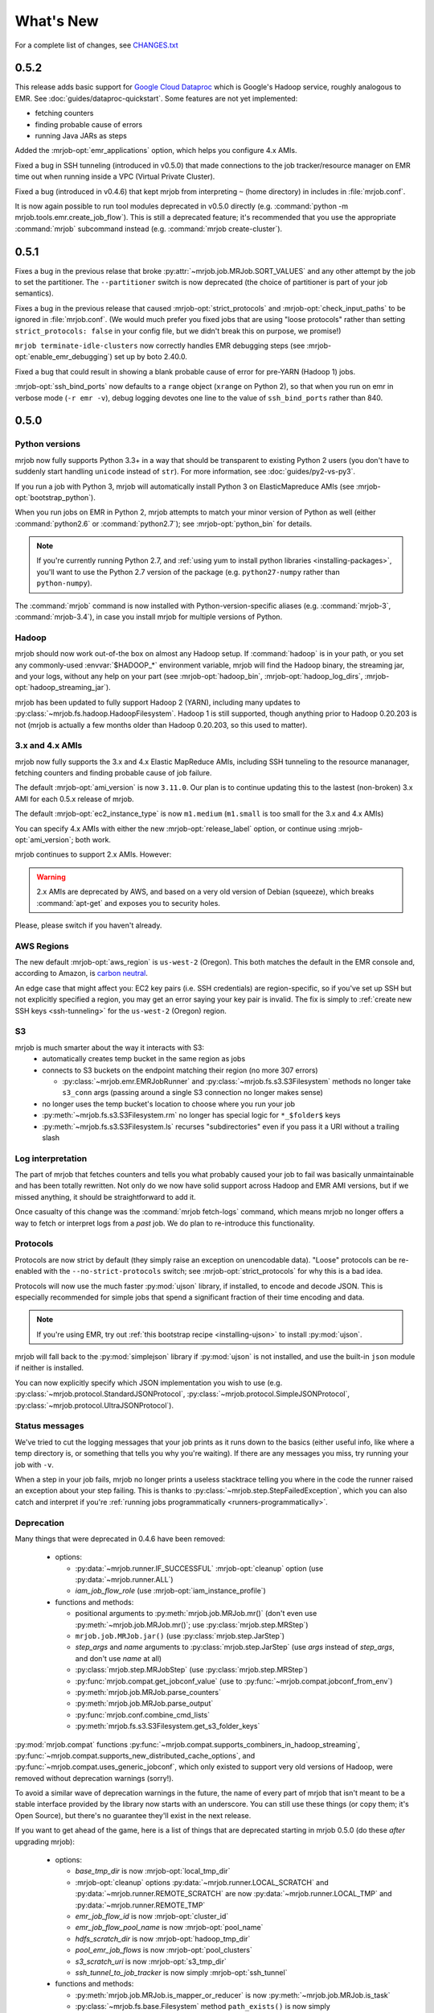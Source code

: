 What's New
==========

For a complete list of changes, see `CHANGES.txt
<https://github.com/Yelp/mrjob/blob/master/CHANGES.txt>`_

.. _v0.5.2:

0.5.2
-----

This release adds basic support for `Google Cloud Dataproc <https://cloud.google.com/dataproc/overview>`_ which is Google's Hadoop service, roughly analogous to EMR. See :doc:`guides/dataproc-quickstart`. Some features are not yet implemented:

* fetching counters
* finding probable cause of errors
* running Java JARs as steps

Added the :mrjob-opt:`emr_applications` option, which helps you configure
4.x AMIs.

Fixed a bug in SSH tunneling (introduced in v0.5.0) that made connections
to the job tracker/resource manager on EMR time out when running inside
a VPC (Virtual Private Cluster).

Fixed a bug (introduced in v0.4.6) that kept mrjob from interpreting ``~``
(home directory) in includes in :file:`mrjob.conf`.

It is now again possible to run tool modules deprecated in v0.5.0 directly
(e.g. :command:`python -m mrjob.tools.emr.create_job_flow`). This is still a
deprecated feature; it's recommended that you use the appropriate
:command:`mrjob` subcommand instead (e.g. :command:`mrjob create-cluster`).

.. _v0.5.1:

0.5.1
-----

Fixes a bug in the previous relase that broke
:py:attr:`~mrjob.job.MRJob.SORT_VALUES` and any other attempt by the job
to set the partitioner. The ``--partitioner`` switch is now deprecated
(the choice of partitioner is part of your job semantics).

Fixes a bug in the previous release that caused :mrjob-opt:`strict_protocols`
and :mrjob-opt:`check_input_paths` to be ignored in :file:`mrjob.conf`. (We
would much prefer you fixed jobs that are using "loose protocols" rather than
setting ``strict_protocols: false`` in your config file, but we didn't break
this on purpose, we promise!)

``mrjob terminate-idle-clusters`` now correctly handles EMR debugging steps
(see :mrjob-opt:`enable_emr_debugging`) set up by boto 2.40.0.

Fixed a bug that could result in showing a blank probable cause of error
for pre-YARN (Hadoop 1) jobs.

:mrjob-opt:`ssh_bind_ports` now defaults to a ``range`` object (``xrange`` on
Python 2), so that when you run on emr in verbose mode (``-r emr -v``), debug
logging devotes one line to the value of ``ssh_bind_ports`` rather than 840.

.. _v0.5.0:

0.5.0
-----

Python versions
^^^^^^^^^^^^^^^

mrjob now fully supports Python 3.3+ in a way that should be transparent to existing Python 2 users (you don't have to suddenly start handling ``unicode`` instead of ``str``). For more information, see :doc:`guides/py2-vs-py3`.

If you run a job with Python 3, mrjob will automatically install Python 3 on ElasticMapreduce AMIs (see :mrjob-opt:`bootstrap_python`).

When you run jobs on EMR in Python 2, mrjob attempts to match your minor version of Python as well (either :command:`python2.6` or :command:`python2.7`); see :mrjob-opt:`python_bin` for details.

.. note::

   If you're currently running Python 2.7, and
   :ref:`using yum to install python libraries <installing-packages>`, you'll
   want to use the Python 2.7 version of the package (e.g.
   ``python27-numpy`` rather than ``python-numpy``).

The :command:`mrjob` command is now installed with Python-version-specific aliases (e.g. :command:`mrjob-3`, :command:`mrjob-3.4`), in case you install mrjob for multiple versions of Python.

Hadoop
^^^^^^

mrjob should now work out-of-the box on almost any Hadoop setup. If :command:`hadoop` is in your path, or you set any commonly-used :envvar:`$HADOOP_*` environment variable, mrjob will find the Hadoop binary, the streaming jar, and your logs, without any help on your part (see :mrjob-opt:`hadoop_bin`, :mrjob-opt:`hadoop_log_dirs`, :mrjob-opt:`hadoop_streaming_jar`).

mrjob has been updated to fully support Hadoop 2 (YARN), including many updates to :py:class:`~mrjob.fs.hadoop.HadoopFilesystem`. Hadoop 1 is still supported, though anything prior to Hadoop 0.20.203 is not (mrjob is actually a few months older than Hadoop 0.20.203, so this used to matter).

3.x and 4.x AMIs
^^^^^^^^^^^^^^^^

mrjob now fully supports the 3.x and 4.x Elastic MapReduce AMIs, including SSH tunneling to the resource mananager, fetching counters and finding probable cause of job failure.

The default :mrjob-opt:`ami_version` is now ``3.11.0``. Our plan is to continue updating this to the lastest (non-broken) 3.x AMI for each 0.5.x release of mrjob.

The default :mrjob-opt:`ec2_instance_type` is now ``m1.medium`` (``m1.small`` is too small for the 3.x and 4.x AMIs)

You can specify 4.x AMIs with either the new :mrjob-opt:`release_label` option, or continue using :mrjob-opt:`ami_version`; both work.

mrjob continues to support 2.x AMIs. However:

.. warning::

   2.x AMIs are deprecated by AWS, and based on a very old version of Debian (squeeze), which breaks :command:`apt-get` and exposes you to security holes.

Please, please switch if you haven't already.

AWS Regions
^^^^^^^^^^^

The new default :mrjob-opt:`aws_region` is ``us-west-2`` (Oregon). This both matches the default in the EMR console and, according to Amazon, is `carbon neutral <https://aws.amazon.com/about-aws/sustainability/>`__.

An edge case that might affect you: EC2 key pairs (i.e. SSH credentials) are region-specific, so if you've set up SSH but not explicitly specified a region, you may get an error saying your key pair is invalid. The fix is simply to :ref:`create new SSH keys <ssh-tunneling>` for the ``us-west-2`` (Oregon) region.

S3
^^^

mrjob is much smarter about the way it interacts with S3:
 - automatically creates temp bucket in the same region as jobs
 - connects to S3 buckets on the endpoint matching their region (no more 307 errors)

   - :py:class:`~mrjob.emr.EMRJobRunner` and :py:class:`~mrjob.fs.s3.S3Filesystem` methods no longer take ``s3_conn`` args (passing around a single S3 connection no longer makes sense)

 - no longer uses the temp bucket's location to choose where you run your job
 - :py:meth:`~mrjob.fs.s3.S3Filesystem.rm` no longer has special logic for ``*_$folder$`` keys
 - :py:meth:`~mrjob.fs.s3.S3Filesystem.ls` recurses "subdirectories" even if you pass it a URI without a trailing slash

Log interpretation
^^^^^^^^^^^^^^^^^^

The part of mrjob that fetches counters and tells you what probably caused your job to fail was basically unmaintainable and has been totally rewritten. Not only do we now have solid support across Hadoop and EMR AMI versions, but if we missed anything, it should be straightforward to add it.

Once casualty of this change was the :command:`mrjob fetch-logs` command, which means mrjob no longer offers a way to fetch or interpret logs from a *past* job. We do plan to re-introduce this functionality.

Protocols
^^^^^^^^^

Protocols are now strict by default (they simply raise an exception on
unencodable data). "Loose" protocols can be re-enabled with the
``--no-strict-protocols`` switch; see :mrjob-opt:`strict_protocols` for
why this is a bad idea.

Protocols will now use the much faster :py:mod:`ujson` library, if installed,
to encode and decode JSON. This is especially recommended for simple jobs that
spend a significant fraction of their time encoding and data.

.. note::

   If you're using EMR, try out
   :ref:`this bootstrap recipe <installing-ujson>` to install :py:mod:`ujson`.

mrjob will fall back to the :py:mod:`simplejson` library if :py:mod:`ujson`
is not installed, and use the built-in ``json`` module if neither is installed.

You can now explicitly specify which JSON implementation you wish to use
(e.g. :py:class:`~mrjob.protocol.StandardJSONProtocol`, :py:class:`~mrjob.protocol.SimpleJSONProtocol`, :py:class:`~mrjob.protocol.UltraJSONProtocol`).

Status messages
^^^^^^^^^^^^^^^

We've tried to cut the logging messages that your job prints as it runs down to the basics (either useful info, like where a temp directory is, or something that tells you why you're waiting). If there are any messages you miss, try running your job with ``-v``.

When a step in your job fails, mrjob no longer prints a useless stacktrace telling you where in the code the runner raised an exception about your step failing. This is thanks to :py:class:`~mrjob.step.StepFailedException`, which you can also catch and interpret if you're :ref:`running jobs programmatically <runners-programmatically>`.

.. _v0.5.0-deprecation:

Deprecation
^^^^^^^^^^^

Many things that were deprecated in 0.4.6 have been removed:

 - options:

   - :py:data:`~mrjob.runner.IF_SUCCESSFUL` :mrjob-opt:`cleanup` option (use :py:data:`~mrjob.runner.ALL`)
   - *iam_job_flow_role* (use :mrjob-opt:`iam_instance_profile`)

 - functions and methods:

   - positional arguments to :py:meth:`mrjob.job.MRJob.mr()` (don't even use :py:meth:`~mrjob.job.MRJob.mr()`; use :py:class:`mrjob.step.MRStep`)
   - ``mrjob.job.MRJob.jar()`` (use :py:class:`mrjob.step.JarStep`)
   - *step_args* and *name* arguments to :py:class:`mrjob.step.JarStep` (use *args* instead of *step_args*, and don't use *name* at all)
   - :py:class:`mrjob.step.MRJobStep` (use :py:class:`mrjob.step.MRStep`)
   - :py:func:`mrjob.compat.get_jobconf_value` (use to :py:func:`~mrjob.compat.jobconf_from_env`)
   - :py:meth:`mrjob.job.MRJob.parse_counters`
   - :py:meth:`mrjob.job.MRJob.parse_output`
   - :py:func:`mrjob.conf.combine_cmd_lists`
   - :py:meth:`mrjob.fs.s3.S3Filesystem.get_s3_folder_keys`

:py:mod:`mrjob.compat` functions :py:func:`~mrjob.compat.supports_combiners_in_hadoop_streaming`, :py:func:`~mrjob.compat.supports_new_distributed_cache_options`, and :py:func:`~mrjob.compat.uses_generic_jobconf`, which only existed to support very old versions of Hadoop, were removed without deprecation warnings (sorry!).

To avoid a similar wave of deprecation warnings in the future, the name of every part of mrjob that isn't meant to be a stable interface provided by the library now starts with an underscore. You can still use these things (or copy them; it's Open Source), but there's no guarantee they'll exist in the next release.

If you want to get ahead of the game, here is a list of things that are deprecated starting in mrjob 0.5.0 (do these *after* upgrading mrjob):

  - options:

    - *base_tmp_dir* is now :mrjob-opt:`local_tmp_dir`
    - :mrjob-opt:`cleanup` options :py:data:`~mrjob.runner.LOCAL_SCRATCH` and :py:data:`~mrjob.runner.REMOTE_SCRATCH` are now :py:data:`~mrjob.runner.LOCAL_TMP` and :py:data:`~mrjob.runner.REMOTE_TMP`
    - *emr_job_flow_id* is now :mrjob-opt:`cluster_id`
    - *emr_job_flow_pool_name* is now :mrjob-opt:`pool_name`
    - *hdfs_scratch_dir* is now :mrjob-opt:`hadoop_tmp_dir`
    - *pool_emr_job_flows* is now :mrjob-opt:`pool_clusters`
    - *s3_scratch_uri* is now :mrjob-opt:`s3_tmp_dir`
    - *ssh_tunnel_to_job_tracker* is now simply :mrjob-opt:`ssh_tunnel`

  - functions and methods:

    - :py:meth:`mrjob.job.MRJob.is_mapper_or_reducer` is now :py:meth:`~mrjob.job.MRJob.is_task`
    - :py:class:`~mrjob.fs.base.Filesystem` method ``path_exists()`` is now simply :py:meth:`~mrjob.fs.base.Filesystem.exists`
    - :py:class:`~mrjob.fs.base.Filesystem` method ``path_join()`` is now simply :py:meth:`~mrjob.fs.base.Filesystem.join`
    - Use ``runner.fs`` explicitly when accessing filesystem methods (e.g. ``runner.fs.ls()``, not ``runner.ls()``)

   - :command:`mrjob` subcommands
     - :command:`mrjob create-job-flow` is now :command:`mrjob create-cluster`
     - :command:`mrjob terminate-idle-job-flows` is now :command:`mrjob terminate-idle-clusters`
     - :command:`mrjob terminate-job-flow` is now :command:`mrjob temrinate-cluster`

Other changes
^^^^^^^^^^^^^

 - mrjob now requires ``boto`` 2.35.0 or newer (chances are you're already doing this). Later 0.5.x releases of mrjob may require newer versions of ``boto``.
 - :mrjob-opt:`visible_to_all_users` now defaults to ``True``
 - ``HadoopFilesystem.rm()`` uses ``-skipTrash``
 - new :mrjob-opt:`iam_endpoint` option
 - custom :mrjob-opt:`hadoop_streaming_jar`\ s are properly uploaded
 - :py:data:`~mrjob.runner.JOB` :mrjob-opt:`cleanup` on EMR is temporarily disabled
 - mrjob now follows symlinks when :py:meth:`~mrjob.fs.local.LocalFileSystem.ls`\ ing the local filesystem (beware recursive symlinks!)
 - The :mrjob-opt:`interpreter` option disables :mrjob-opt:`bootstrap_mrjob` by default (:mrjob-opt:`interpreter` is meant for non-Python jobs)
 - :ref:`cluster pooling <pooling-clusters>` now respects :mrjob-opt:`ec2_key_pair`
 - cluster self-termination (see :mrjob-opt:`max_hours_idle`) now respects non-streaming jobs
 - :py:class:`~mrjob.fs.local.LocalFilesystem` now rejects URIs rather than interpreting them as local paths
 - ``local`` and ``inline`` runners no longer have a default :mrjob-opt:`hadoop_version`, instead handling :mrjob-opt:`jobconf` in a version-agnostic way
 - :mrjob-opt:`steps_python_bin` now defaults to the current Python interpreter.
 - minor changes to :py:mod:`mrjob.util`:

   - :py:func:`~mrjob.util.file_ext` takes filename, not path
   - :py:func:`~mrjob.util.gunzip_stream` now yields chunks of bytes, not lines
   - moved :py:func:`~mrjob.util.random_identifier` method here from :py:mod:`mrjob.aws`
   - ``buffer_iterator_to_line_iterator()`` is now named :py:func:`~mrjob.util.to_lines`, and no longer appends a trailing newline to data.


0.4.6
-----

``include:`` in conf files can now use relative paths in a meaningful way.
See :ref:`configs-relative-includes`.

List and environment variable options loaded from included config files can
be totally overridden using the ``!clear`` tag. See :ref:`clearing-configs`.

Options that take lists (e.g. :mrjob-opt:`setup`) now treat scalar values
as single-item lists. See :ref:`this example <configs-list-example>`.

Fixed a bug that kept the ``pool_wait_minutes`` option from being loaded from
config files.


0.4.5
-----

This release moves mrjob off the deprecated `DescribeJobFlows <http://docs.aws.amazon.com/ElasticMapReduce/latest/API/API_DescribeJobFlows.html>`_
EMR API call.

.. warning::

    AWS *again* broke older versions mrjob for at least some new accounts, by
    returning 400s for the deprecated `DescribeJobFlows <http://docs.aws.amazon.com/ElasticMapReduce/latest/API/API_DescribeJobFlows.html>`_
    API call. If you have a newer AWS account (circa July 2015), you must
    use at least this version of mrjob.

The new API does not provide a way to tell when a job flow (now called
a "cluster") stopped provisioning instances and started bootstrapping, so the
clock for our estimates of when we are close to the end of a billing hour now
start at cluster creation time, and are thus more conservative.

Related to this change, :py:mod:`~mrjob.emr.tools.terminate_idle_job_flows`
no longer considers job flows in the ``STARTING`` state idle; use
:py:mod:`~mrjob.emr.tools.report_long_jobs` to catch jobs stuck in
this state.

:py:mod:`~mrjob.emr.tools.terminate_idle_job_flows` performs much better
on large numbers of job flows. Formerly, it collected all job flow information
first, but now it terminates idle job flows as soon as it identifies them.

:py:mod:`~mrjob.emr.tools.collect_emr_stats` and
:py:mod:`~mrjob.emr.tools.job_flow_pool` have *not* been ported to the
new API and will be removed in v0.5.0.

Added an :mrjob-opt:`aws_security_token` option to allow you to run
mrjob on EMR using temporary AWS credentials.

Added an :mrjob-opt:`emr_tags` option to allow you to tag EMR job flows
at creation time.

:py:class:`~mrjob.emr.EMRJobRunner` now has a
:py:meth:`~mrjob.emr.EMRJobRunner.get_ami_version` method.

The :mrjob-opt:`hadoop_version` option no longer has any effect in EMR. This
option only every did anything on the 1.x AMIs, which mrjob no longer supports.

Added many missing switches to the EMR tools (accessible from the
:command:`mrjob` command). Formerly, you had to use a
config file to get at these options.

You can now access the :py:mod:`~mrjob.emr.tools.mrboss` tool from the
command line: :command:`mrjob boss <args>`.

Previous 0.4.x releases have worked with boto as old as 2.2.0, but this one
requires at least boto 2.6.0 (which is still more than two years old). In any
case, it's recommended that you just use the latest version of boto.

This branch has a number of additional deprecation warnings, to help prepare
you for mrjob v0.5.0. Please heed them; a lot of deprecated things really are
going to be completely removed.


0.4.4
-----

mrjob now automatically creates and uses IAM objects as necessary to comply
with `new requirements from Amazon Web Services <http://docs.aws.amazon.com/ElasticMapReduce/latest/DeveloperGuide/emr-iam-roles-creatingroles.html>`_.

(You do not need to install the AWS CLI or run ``aws emr create-default-roles``
as the link above describes; mrjob takes care of this for you.)

.. warning::

   The change that AWS made essentially broke all older versions of mrjob for
   all new accounts. If the first time your AWS account created an Elastic
   MapReduce cluster was on or after April 6, 2015, you should use at least
   this version of mrjob.

   If you *must* use an old version of mrjob with a new AWS account, see
   `this thread <https://groups.google.com/forum/#!topic/mrjob/h7-1UYB7O20>`_
   for a possible workaround.

``--iam-job-flow-role`` has been renamed to ``--iam-instance-profile``.

New ``--iam-service-role`` option.

0.4.3
-----

This release also contains many, many bugfixes, one of which probably
affects you! See `CHANGES.txt
<https://github.com/Yelp/mrjob/blob/master/CHANGES.txt>`_ for details.

Added a new subcommand, ``mrjob collect-emr-active-stats``, to collect stats
about active jobflows and instance counts.

``--iam-job-flow-role`` option allows setting of a specific IAM role to run
this job flow.

You can now use ``--check-input-paths`` and ``--no-check-input-paths`` on EMR
as well as Hadoop.

Files larger than 100MB will be uploaded to S3 using multipart upload if you
have the `filechunkio` module installed. You can change the limit/part size
with the ``--s3-upload-part-size`` option, or disable multipart upload by
setting this option to 0.

.. _ready-for-strict-protocols:

You can now require protocols to be strict from :ref:`mrjob.conf <mrjob.conf>`;
this means unencodable input/output will result in an exception rather
than the job quietly incrementing a counter. It is recommended you set this
for all runners:

.. code-block:: yaml

    runners:
      emr:
        strict_protocols: true
      hadoop:
        strict_protocols: true
      inline:
        strict_protocols: true
      local:
        strict_protocols: true

You can use ``--no-strict-protocols`` to turn off strict protocols for
a particular job.

Tests now support pytest and tox.

Support for Python 2.5 has been dropped.


0.4.2
-----

JarSteps, previously experimental, are now fully integrated into multi-step
jobs, and work with both the Hadoop and EMR runners. You can now use powerful
Java libraries such as `Mahout <http://mahout.apache.org/>`_ in your MRJobs.
For more information, see :ref:`non-hadoop-streaming-jar-steps`.

Many options for setting up your task's environment (``--python-archive``,
``setup-cmd`` and ``--setup-script``) have been replaced by a powerful
``--setup`` option. See the :doc:`guides/setup-cookbook` for examples.

Similarly, many options for bootstrapping nodes on EMR (``--bootstrap-cmd``,
``--bootstrap-file``, ``--bootstrap-python-package`` and
``--bootstrap-script``) have been replaced by a single ``--bootstrap``
option. See the :doc:`guides/emr-bootstrap-cookbook`.

This release also contains many `bugfixes
<https://github.com/Yelp/mrjob/blob/master/CHANGES.txt>`_, including
problems with boto 2.10.0+, bz2 decompression, and Python 2.5.

0.4.1
-----

The :py:attr:`~mrjob.job.MRJob.SORT_VALUES` option enables secondary sort,
ensuring that your reducer(s) receive values in sorted order. This allows you
to do things with reducers that would otherwise involve storing all the values
in memory, such as:

* Receiving a grand total before any subtotals, so you can calculate
  percentages on the fly. See `mr_next_word_stats.py
  <https://github.com/Yelp/mrjob/blob/master/mrjob/examples/mr_next_word_stats.py>`_ for an example.
* Running a window of fixed length over an arbitrary amount of sorted
  values (e.g. a 24-hour window over timestamped log data).

The :mrjob-opt:`max_hours_idle` option allows you to spin up EMR job flows
that will terminate themselves after being idle for a certain amount of time,
in a way that optimizes EMR/EC2's full-hour billing model.

For development (not production), we now recommend always using
:ref:`job flow pooling <pooling-clusters>`, with :mrjob-opt:`max_hours_idle`
enabled. Update your :ref:`mrjob.conf <mrjob.conf>` like this:

.. code-block:: yaml

    runners:
      emr:
        max_hours_idle: 0.25
        pool_emr_job_flows: true

.. warning::

   If you enable pooling *without* :mrjob-opt:`max_hours_idle` (or
   cronning :py:mod:`~mrjob.tools.emr.terminate_idle_job_flows`), pooled job
   flows will stay active forever, costing you money!

You can now use :option:`--no-check-input-paths` with the Hadoop runner to
allow jobs to run even if ``hadoop fs -ls`` can't see their input files
(see :mrjob-opt:`check_input_paths`).

Two bits of straggling deprecated functionality were removed:

* Built-in :ref:`protocols <job-protocols>` must be instantiated
  to be used (formerly they had class methods).
* Old locations for :ref:`mrjob.conf <mrjob.conf>` are no longer supported.

This version also contains numerous bugfixes and natural extensions of
existing functionality; many more things will now Just Work (see `CHANGES.txt
<https://github.com/Yelp/mrjob/blob/master/CHANGES.txt>`_).

0.4.0
-----
The default runner is now `inline` instead of `local`. This change will speed
up debugging for many users. Use `local` if you need to simulate more features
of Hadoop.

The EMR tools can now be accessed more easily via the `mrjob` command. Learn
more :doc:`here <guides/cmd>`.

Job steps are much richer now:

* You can now use mrjob to run jar steps other than Hadoop Streaming. :ref:`More info <non-hadoop-streaming-jar-steps>`
* You can filter step input with UNIX commands. :ref:`More info <cmd-filters>`
* In fact, you can use arbitrary UNIX commands as your whole step (mapper/reducer/combiner). :ref:`More info <cmd-steps>`

If you Ctrl+C from the command line, your job will be terminated if you give it time.
If you're running on EMR, that should prevent most accidental runaway jobs. :ref:`More info <configs-all-runners-cleanup>`

mrjob v0.4 requires boto 2.2.

We removed all deprecated functionality from v0.2:

* --hadoop-\*-format
* --\*-protocol switches
* MRJob.DEFAULT_*_PROTOCOL
* MRJob.get_default_opts()
* MRJob.protocols()
* PROTOCOL_DICT
* IF_SUCCESSFUL
* DEFAULT_CLEANUP
* S3Filesystem.get_s3_folder_keys()

We love contributions, so we wrote some :doc:`guidelines<guides/contributing>` to help you help us. See you on Github!

0.3.5
-----

The *pool_wait_minutes* (:option:`--pool-wait-minutes`) option lets your job
delay itself in case a job flow becomes available. Reference:
:doc:`guides/configs-reference`

The ``JOB`` and ``JOB_FLOW`` cleanup options tell mrjob to clean up the job
and/or the job flow on failure (including Ctrl+C). See
:py:data:`~mrjob.runner.CLEANUP_CHOICES` for more information.

0.3.3
-----

You can now :ref:`include one config file from another
<multiple-config-files>`.

0.3.2
-----

The EMR instance type/number options have changed to support spot instances:

* *ec2_core_instance_bid_price*
* *ec2_core_instance_type*
* *ec2_master_instance_bid_price*
* *ec2_master_instance_type*
* *ec2_slave_instance_type* (alias for *ec2_core_instance_type*)
* *ec2_task_instance_bid_price*
* *ec2_task_instance_type*

There is also a new *ami_version* option to change the AMI your job flow uses
for its nodes.

For more information, see :py:meth:`mrjob.emr.EMRJobRunner.__init__`.

The new :py:mod:`~mrjob.tools.emr.report_long_jobs` tool alerts on jobs that
have run for more than X hours.

0.3
---

Features
^^^^^^^^

**Support for Combiners**

    You can now use combiners in your job. Like :py:meth:`.mapper()` and
    :py:meth:`.reducer()`, you can redefine :py:meth:`.combiner()` in your
    subclass to add a single combiner step to run after your mapper but before
    your reducer.  (:py:class:`MRWordFreqCount` does this to improve
    performance.) :py:meth:`.combiner_init()` and :py:meth:`.combiner_final()`
    are similar to their mapper and reducer equivalents.

    You can also add combiners to custom steps by adding keyword argumens to
    your call to :py:meth:`.steps()`.

    More info: :ref:`writing-one-step-jobs`, :ref:`writing-multi-step-jobs`

**\*_init(), \*_final() for mappers, reducers, combiners**

    Mappers, reducers, and combiners have ``*_init()`` and ``*_final()``
    methods that are run before and after the input is run through the main
    function (e.g. :py:meth:`.mapper_init()` and :py:meth:`.mapper_final()`).

    More info: :ref:`writing-one-step-jobs`, :ref:`writing-multi-step-jobs`

**Custom Option Parsers**

    It is now possible to define your own option types and actions using a
    custom :py:class:`OptionParser` subclass.

    More info: :ref:`custom-options`

**Job Flow Pooling**

    EMR jobs can pull job flows out of a "pool" of similarly configured job
    flows. This can make it easier to use a small set of job flows across
    multiple automated jobs, save time and money while debugging, and generally
    make your life simpler.

    More info: :ref:`pooling-clusters`

**SSH Log Fetching**

    mrjob attempts to fetch counters and error logs for EMR jobs via SSH before
    trying to use S3. This method is faster, more reliable, and works with
    persistent job flows.

    More info: :ref:`ssh-tunneling`

**New EMR Tool: fetch_logs**

    If you want to fetch the counters or error logs for a job after the fact,
    you can use the new ``fetch_logs`` tool.

    More info: :py:mod:`mrjob.tools.emr.fetch_logs`

**New EMR Tool: mrboss**

    If you want to run a command on all nodes and inspect the output, perhaps
    to see what processes are running, you can use the new ``mrboss`` tool.

    More info: :py:mod:`mrjob.tools.emr.mrboss`

Changes and Deprecations
^^^^^^^^^^^^^^^^^^^^^^^^

**Configuration**

    The search path order for ``mrjob.conf`` has changed. The new order is:

    * The location specified by :envvar:`MRJOB_CONF`
    * :file:`~/.mrjob.conf`
    * :file:`~/.mrjob` **(deprecated)**
    * :file:`mrjob.conf` in any directory in :envvar:`PYTHONPATH`
      **(deprecated)**
    * :file:`/etc/mrjob.conf`

    If your :file:`mrjob.conf` path is deprecated, use this table to fix it:

    ================================= ===============================
    Old Location                      New Location
    ================================= ===============================
    :file:`~/.mrjob`                  :file:`~/.mrjob.conf`
    somewhere in :envvar:`PYTHONPATH` Specify in :envvar:`MRJOB_CONF`
    ================================= ===============================

    More info: :py:mod:`mrjob.conf`

**Defining Jobs (MRJob)**

    Mapper, combiner, and reducer methods no longer need to contain a yield
    statement if they emit no data.

    The :option:`--hadoop-*-format` switches are deprecated. Instead, set your
    job's Hadoop formats with
    :py:attr:`.HADOOP_INPUT_FORMAT`/:py:attr:`.HADOOP_OUTPUT_FORMAT`
    or :py:meth:`.hadoop_input_format()`/:py:meth:`.hadoop_output_format()`.
    Hadoop formats can no longer be set from :file:`mrjob.conf`.

    In addition to :option:`--jobconf`, you can now set jobconf values with the
    :py:attr:`.JOBCONF` attribute or the :py:meth:`.jobconf()` method.  To read
    jobconf values back, use :py:func:`mrjob.compat.jobconf_from_env()`, which
    ensures that the correct name is used depending on which version of Hadoop
    is active.

    You can now set the Hadoop partioner class with :option:`--partitioner`,
    the :py:attr:`.PARTITIONER` attribute, or the :py:meth:`.partitioner()`
    method.

    More info: :ref:`hadoop-config`

    **Protocols**

        Protocols can now be anything with a ``read()`` and ``write()``
        method. Unlike previous versions of mrjob, they can be **instance
        methods** rather than class methods. You should use instance methods
        when defining your own protocols.

        The :option:`--*protocol` switches and :py:attr:`DEFAULT_*PROTOCOL`
        are deprecated. Instead, use the :py:attr:`*_PROTOCOL` attributes or
        redefine the :py:meth:`*_protocol()` methods.

        Protocols now cache the decoded values of keys. Informal testing shows
        up to 30% speed improvements.

        More info: :ref:`job-protocols`

**Running Jobs**

    **All Modes**

        All runners are Hadoop-version aware and use the correct jobconf and
        combiner invocation styles. This change should decrease the number
        of warnings in Hadoop 0.20 environments.

        All ``*_bin`` configuration options (``hadoop_bin``, ``python_bin``,
        and ``ssh_bin``) take lists instead of strings so you can add
        arguments (like ``['python', '-v']``).  More info:
        :doc:`guides/configs-reference`

        Cleanup options have been split into ``cleanup`` and
        ``cleanup_on_failure``. There are more granular values for both of
        these options.

        Most limitations have been lifted from passthrough options, including
        the former inability to use custom types and actions. More info:
        :ref:`custom-options`

        The ``job_name_prefix`` option is gone (was deprecated).

        All URIs are passed through to Hadoop where possible. This should
        relax some requirements about what URIs you can use.

        Steps with no mapper use :command:`cat` instead of going through a
        no-op mapper.

        Compressed files can be streamed with the :py:meth:`.cat()` method.

    **EMR Mode**

        The default Hadoop version on EMR is now 0.20 (was 0.18).

        The ``ec2_instance_type`` option only sets the instance type for slave
        nodes when there are multiple EC2 instance. This is because the master
        node can usually remain small without affecting the performance of the
        job.

    **Inline Mode**

        Inline mode now supports the ``cmdenv`` option.

    **Local Mode**

        Local mode now runs 2 mappers and 2 reducers in parallel by default.

        There is preliminary support for simulating some jobconf variables.
        The current list of supported variables is:

        * ``mapreduce.job.cache.archives``
        * ``mapreduce.job.cache.files``
        * ``mapreduce.job.cache.local.archives``
        * ``mapreduce.job.cache.local.files``
        * ``mapreduce.job.id``
        * ``mapreduce.job.local.dir``
        * ``mapreduce.map.input.file``
        * ``mapreduce.map.input.length``
        * ``mapreduce.map.input.start``
        * ``mapreduce.task.attempt.id``
        * ``mapreduce.task.id``
        * ``mapreduce.task.ismap``
        * ``mapreduce.task.output.dir``
        * ``mapreduce.task.partition``

**Other Stuff**

    boto 2.0+ is now required.

    The Debian packaging has been removed from the repostory.
